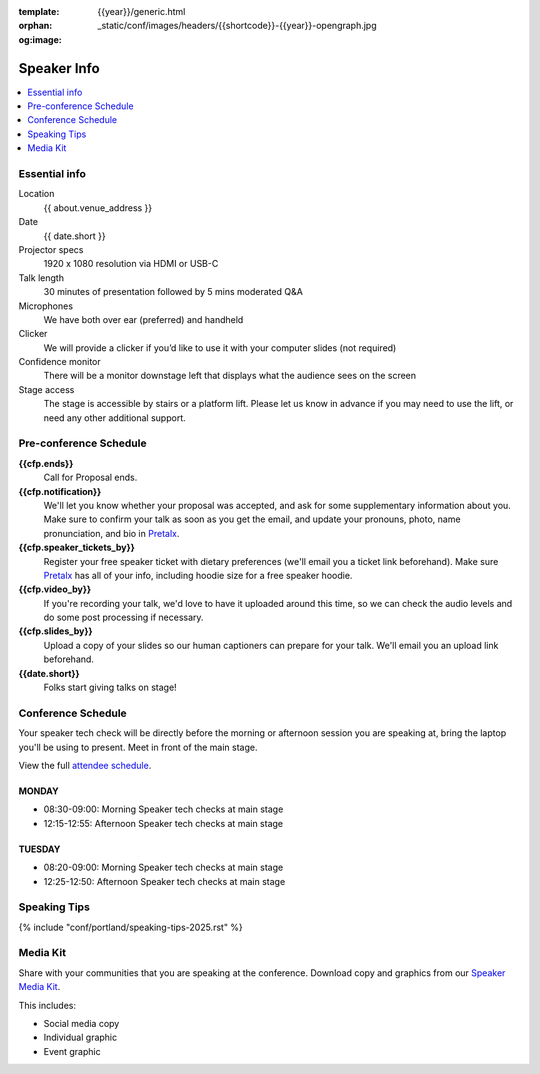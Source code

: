 :template: {{year}}/generic.html
:orphan:
:og:image: _static/conf/images/headers/{{shortcode}}-{{year}}-opengraph.jpg


Speaker Info
============

.. contents::
    :local:
    :depth: 1

Essential info
--------------

Location
    {{ about.venue_address }}

Date
    {{ date.short }}

Projector specs
    1920 x 1080 resolution via HDMI or USB-C

Talk length
    30 minutes of presentation followed by 5 mins moderated Q&A

Microphones
    We have both over ear (preferred) and handheld

Clicker
    We will provide a clicker if you’d like to use it with your computer slides (not required)

Confidence monitor
    There will be a monitor downstage left that displays what the audience sees on the screen

Stage access
    The stage is accessible by stairs or a platform lift. Please let us know in advance if you may need to use the lift, or need any other additional support.

Pre-conference Schedule
-----------------------

**{{cfp.ends}}**
    Call for Proposal ends.

**{{cfp.notification}}**
    We'll let you know whether your proposal was accepted, and ask for some supplementary information about you.
    Make sure to confirm your talk as soon as you get the email, and update your pronouns, photo, name pronunciation, and bio in `Pretalx <https://pretalx.com/wtd-{{shortcode}}-{{year}}/me/>`__.

**{{cfp.speaker_tickets_by}}**
    Register your free speaker ticket with dietary preferences (we'll email you a ticket link beforehand).
    Make sure `Pretalx <https://pretalx.com/wtd-{{shortcode}}-{{year}}/me/>`__ has all of your info, including hoodie size for a free speaker hoodie.

**{{cfp.video_by}}**
    If you're recording your talk, we'd love to have it uploaded around this time, so we can check the audio levels and do some post processing if necessary.

**{{cfp.slides_by}}**
    Upload a copy of your slides so our human captioners can prepare for your talk. We'll email you an upload link beforehand.

**{{date.short}}**
    Folks start giving talks on stage!

Conference Schedule
--------------------

Your speaker tech check will be directly before the morning or afternoon session you are speaking at, bring the laptop you'll be using to present. Meet in front of the main stage.

View the full `attendee schedule <https://www.writethedocs.org/conf/{{ shortcode }}/{{ year }}/schedule/>`__.


MONDAY
~~~~~~

- 08:30-09:00: Morning Speaker tech checks at main stage
- 12:15-12:55: Afternoon Speaker tech checks at main stage

TUESDAY
~~~~~~~

- 08:20-09:00: Morning Speaker tech checks at main stage
- 12:25-12:50: Afternoon Speaker tech checks at main stage

Speaking Tips
-------------

{% include "conf/portland/speaking-tips-2025.rst" %}

Media Kit
----------

Share with your communities that you are speaking at the conference.
Download copy and graphics from our `Speaker Media Kit <https://drive.google.com/drive/folders/1XIRn8IVtQbaaIxO1fPEM4ALL9pGlq438>`__.

This includes:

- Social media copy
- Individual graphic
- Event graphic
